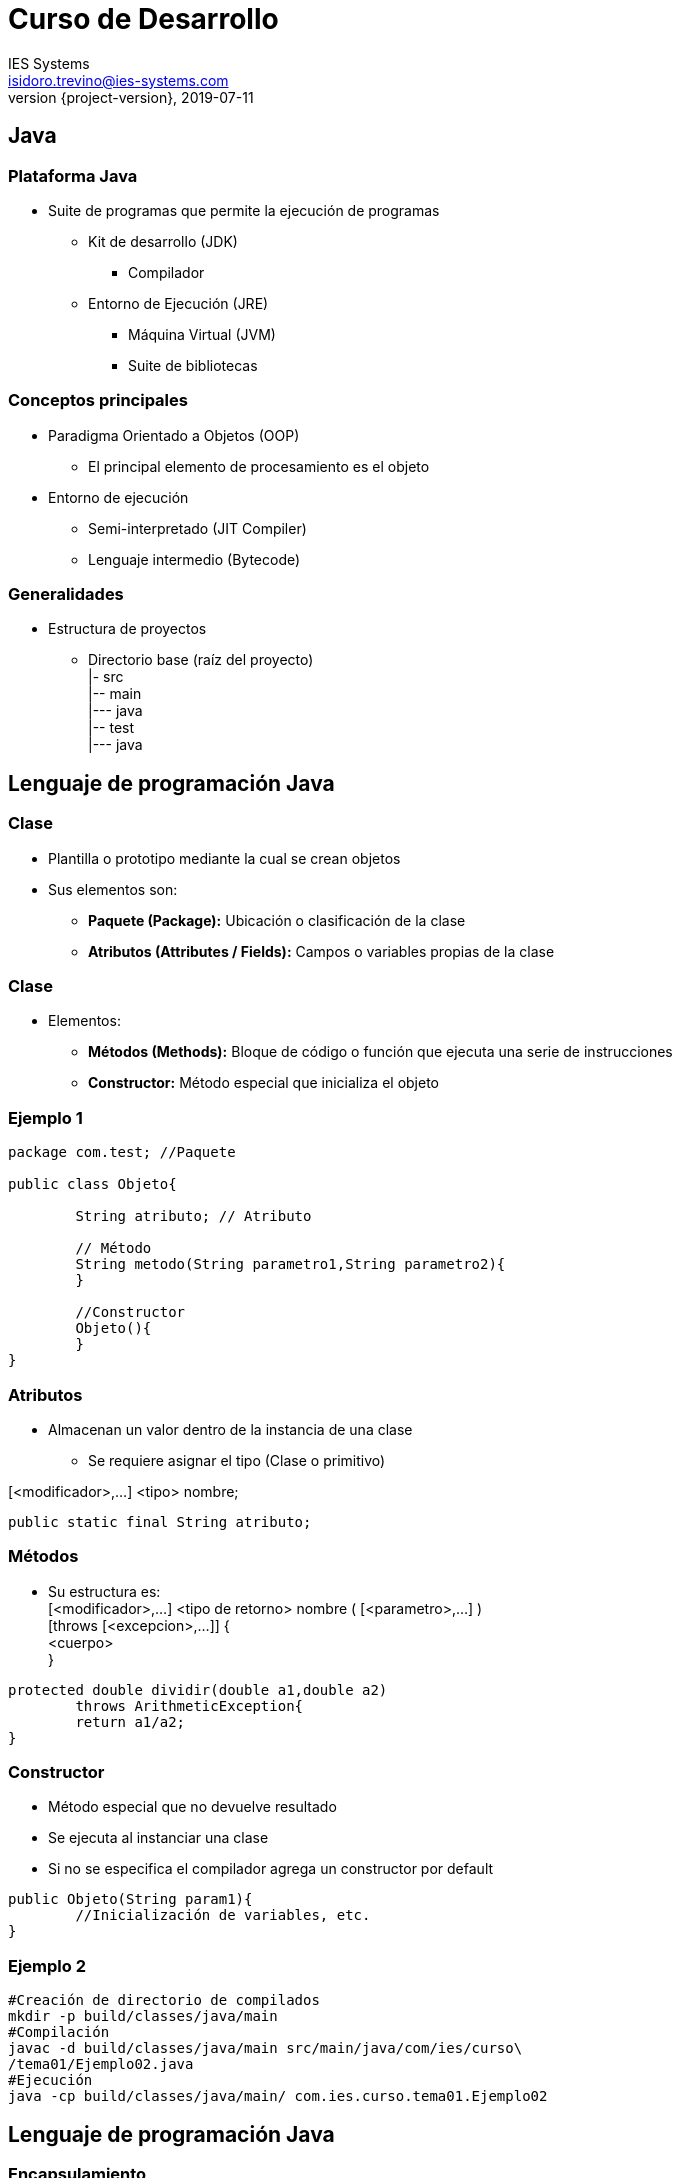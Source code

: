 = Curso de Desarrollo
IES Systems <isidoro.trevino@ies-systems.com>
2019-07-11
:revnumber: {project-version}
:example-caption!:
ifndef::imagesdir[:imagesdir: images]
ifndef::sourcedir[:sourcedir: ../java]

== Java

=== Plataforma Java

* Suite de programas que permite la ejecución de programas
** Kit de desarrollo (JDK)
*** Compilador
** Entorno de Ejecución (JRE)
*** Máquina Virtual (JVM)
*** Suite de bibliotecas

=== Conceptos principales

* Paradigma Orientado a Objetos (OOP)
** El principal elemento de procesamiento es el objeto
* Entorno de ejecución 
** Semi-interpretado (JIT Compiler)
** Lenguaje intermedio  (Bytecode)

=== Generalidades

* Estructura de proyectos
- Directorio base (raíz del proyecto) +
|- src +
|-- main +
|--- java +
|-- test +
|--- java +

== Lenguaje de programación Java

=== Clase

* Plantilla o prototipo mediante la cual se crean objetos
* Sus elementos son:
** **Paquete (Package):** Ubicación o clasificación de la clase
** **Atributos (Attributes / Fields):** Campos o variables propias de la clase

=== Clase

* Elementos:
** **Métodos (Methods):** Bloque de código o función que ejecuta una serie
de instrucciones
** **Constructor:** Método especial que inicializa el objeto   

=== Ejemplo 1

[source,java]
----
package com.test; //Paquete

public class Objeto{

	String atributo; // Atributo
	
	// Método
	String metodo(String parametro1,String parametro2){		
	}
	
	//Constructor
	Objeto(){	
	}
}
----

=== Atributos

* Almacenan un valor dentro de la instancia de una clase
** Se requiere asignar el tipo (Clase o primitivo)

[<modificador>,...] <tipo> nombre;

[source,java]
----
public static final String atributo;
----

=== Métodos

* Su estructura es: +
[<modificador>,...] <tipo de retorno> nombre ( [<parametro>,...] ) +
	[throws [<excepcion>,...]] { +
	<cuerpo> +
}

[source,java]
----
protected double dividir(double a1,double a2) 
	throws ArithmeticException{
	return a1/a2;	
} 
----

=== Constructor

* Método especial que no devuelve resultado
* Se ejecuta al instanciar una clase
* Si no se especifica el compilador agrega un constructor por default

[source,java]
----
public Objeto(String param1){
	//Inicialización de variables, etc.
}
----

=== Ejemplo 2

[source,text]
----
#Creación de directorio de compilados
mkdir -p build/classes/java/main
#Compilación
javac -d build/classes/java/main src/main/java/com/ies/curso\
/tema01/Ejemplo02.java
#Ejecución
java -cp build/classes/java/main/ com.ies.curso.tema01.Ejemplo02
----
== Lenguaje de programación Java

=== Encapsulamiento

* Consiste en el agrupamiento de métodos y atributos en una clase
* Mediante el encapsulamiento, se ocultan los detalles internos de 
implementación en las clases.
* La interacción y exposición de la funcionalidad se realiza mediante
métodos

=== Modificadores

* Modificadores de visibilidad / acceso
|===
| public | protected | default | private
|===

* Otros modificadores

|===
| static | final | abstract | synchronized | volatile
|===

=== Herencia

* Mecanismo mediante el cual una clase puede adquirir los atributos y los
objetos de una clase padre
* Utiliza el modificador **extends**
* Reglas
** Solo se puede heredar de una clase
** Puede invocar directamente clases / atributos de tipo public / protected del
padre
** Para invocar funcionalidad del padre se puede usar la instrucción **super**

=== Clases estáticas / anidadas

* Solo existen dentro de otra clase "anidadora"
* Se utilizan como un atajo cuando dicha clase no se utiliza fuera de la "anidadora"
(Encapsulamiento) 

=== Ejemplo 03

[source,text]
----
javac -d build/classes/java/main src/main/java/com/ies/curso\
/tema01/Ejemplo03.java
java -cp build/classes/java/main/ com.ies.curso.tema01.Ejemplo03
----

== Polimorfismo

* Capacidad de un objeto de tomar muchas formas
* Una variable puede adoptar el valor de su tipo o de una subclase del tipo declarado

=== Interfaces

* Tipo de referencia
* Define un "contrato de implementación" 
* Puede contener:
** Definiciones de métodos
** Métodos default
** Constantes
** Métodos estáticos
** Clases estáticas 

=== Clases abstractas

* Clase que puede implementar ciertos métodos y declarar las definiciones de otros
* No se puede instanciar
* Sirve como una plantilla base para que otras clases hereden de ella

=== Clases anónimas

* Se trata de implementaciones de interfaces que se pueden realizar dentro de un
método
* Son clases desechables ya que no se pueden reutilizar en ningún otro lado del 
programa
* Generalmente se utilizan para implementar funcionalidad general

=== Ejemplo 04

[source,text]
----
javac -d build/classes/java/main src/main/java/com/ies/curso/\
tema01/Ejemplo04.java
java -cp build/classes/java/main/ com.ies.curso.tema01.Ejemplo04
----

== Polimorfismo

=== Sobrecarga de operadores (Operation overload)

* Mecanismo mediante el cual podemos crear diversos métodos
con el mismo nombre, pero diferente número y/o tipo de dato de sus
parámetros

=== Reemplazo (Override)

* Mecanismo mediante el cual podemos sobreescribir la definición de 
un método de una clase padre para implementar una funcionalidad parcial
o totalmente distinta
* El método padre no debe tener el modificador final

=== Excepciones

* Implica un problema que surge durante la ejecución de un programa
* Existen tres tipos principales:
** **Checked exceptions:** Son identificados por el compilador y 
necesariamente deben ser procesadas por el código
** **Unchecked exceptions:** Excepción que puede surgir en tiempo de ejecución
y pueden ser procesadas o no por el código (También llamadas Runtime Exceptions)

=== Excepciones

** **Errors:** Problemas de ejecución fuera del contexto del programa y que 
generalmente no son recuperables. Pueden ser tratados por el código pero no hay
garantía de una correcta ejecución después de su generación

=== Ejemplo 05

[source,text]
----
javac -d build/classes/java/main src/main/java/com/ies/curso/\
tema01/Ejemplo05.java
java -cp build/classes/java/main/ com.ies.curso.tema01.Ejemplo05
----
